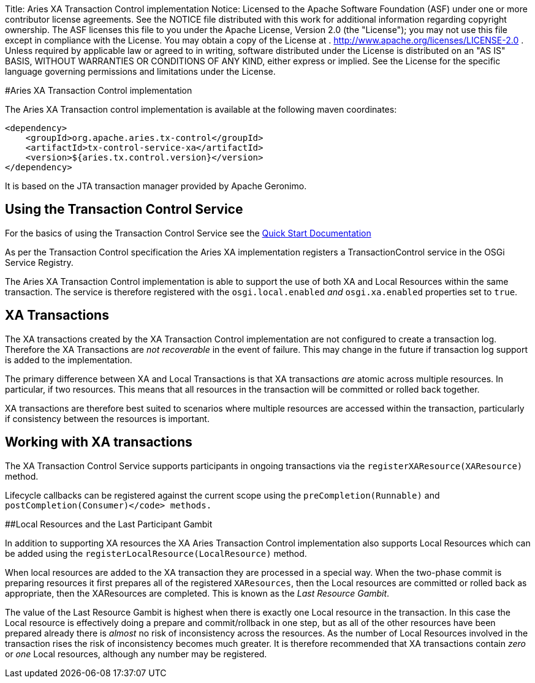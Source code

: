 Title: Aries XA Transaction Control implementation Notice:    Licensed to the Apache Software Foundation (ASF) under one            or more contributor license agreements.
See the NOTICE file            distributed with this work for additional information            regarding copyright ownership.
The ASF licenses this file            to you under the Apache License, Version 2.0 (the            "License");
you may not use this file except in compliance            with the License.
You may obtain a copy of the License at            .              http://www.apache.org/licenses/LICENSE-2.0            .            Unless required by applicable law or agreed to in writing,            software distributed under the License is distributed on an            "AS IS" BASIS, WITHOUT WARRANTIES OR CONDITIONS OF ANY            KIND, either express or implied.
See the License for the            specific language governing permissions and limitations            under the License.

#Aries XA Transaction Control implementation

The Aries XA Transaction control implementation is available at the following maven coordinates:

     <dependency>
         <groupId>org.apache.aries.tx-control</groupId>
         <artifactId>tx-control-service-xa</artifactId>
         <version>${aries.tx.control.version}</version>
     </dependency>

It is based on the JTA transaction manager provided by Apache Geronimo.

== Using the Transaction Control Service

For the basics of using the Transaction Control Service see the link:quickstart.html#TODO[Quick Start Documentation]

As per the Transaction Control specification the Aries XA implementation registers a  TransactionControl service in the OSGi Service Registry.

The Aries XA Transaction Control implementation is able to support the use of both XA  and Local Resources within the same transaction.
The service is therefore registered  with the `osgi.local.enabled` _and_ `osgi.xa.enabled` properties set to `true`.

== XA Transactions

The XA transactions created by the XA Transaction Control implementation are not configured to create a transaction log.
Therefore the XA Transactions are _not recoverable_ in the event of failure.
This may change in the future if transaction log support is added to the implementation.

The primary difference between XA and Local Transactions is that XA transactions _are_ atomic across multiple resources.
In particular, if two  resources.
This means that all resources in the transaction will be committed or rolled back together.

XA transactions are therefore best suited to scenarios where multiple resources are accessed within the transaction, particularly if consistency between the resources is important.

== Working with XA transactions

The XA Transaction Control Service supports participants in ongoing transactions via the  `registerXAResource(XAResource)` method.

Lifecycle callbacks can be registered against the current scope using the  `preCompletion(Runnable)` and `postCompletion(Consumer)</code> methods.`

##Local Resources and the Last Participant Gambit

In addition to supporting XA resources the XA Aries Transaction Control implementation also supports  Local Resources which can be added using the `registerLocalResource(LocalResource)`  method.

When local resources are added to the XA transaction they are processed in a special way.
When the two-phase commit is preparing resources it first prepares all of the registered `XAResources`,  then the Local resources are committed or rolled back as appropriate, then the XAResources are completed.
This is known as the _Last Resource Gambit_.

The value of the Last Resource Gambit is highest when there is exactly one Local resource in the transaction.
In this case the Local resource is effectively doing a prepare and commit/rollback in one step, but as all of the other resources have been prepared already there is _almost_ no risk of inconsistency across the resources.
As the number of Local Resources involved in the transaction rises the risk of inconsistency becomes much greater.
It is therefore recommended that XA transactions contain _zero_ or _one_ Local resources, although any number may be registered.
